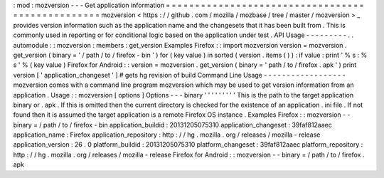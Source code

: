 :
mod
:
mozversion
-
-
-
Get
application
information
=
=
=
=
=
=
=
=
=
=
=
=
=
=
=
=
=
=
=
=
=
=
=
=
=
=
=
=
=
=
=
=
=
=
=
=
=
=
=
=
=
=
=
=
=
=
=
=
=
mozversion
<
https
:
/
/
github
.
com
/
mozilla
/
mozbase
/
tree
/
master
/
mozversion
>
_
provides
version
information
such
as
the
application
name
and
the
changesets
that
it
has
been
built
from
.
This
is
commonly
used
in
reporting
or
for
conditional
logic
based
on
the
application
under
test
.
API
Usage
-
-
-
-
-
-
-
-
-
.
.
automodule
:
:
mozversion
:
members
:
get_version
Examples
Firefox
:
:
import
mozversion
version
=
mozversion
.
get_version
(
binary
=
'
/
path
/
to
/
firefox
-
bin
'
)
for
(
key
value
)
in
sorted
(
version
.
items
(
)
)
:
if
value
:
print
'
%
s
:
%
s
'
%
(
key
value
)
Firefox
for
Android
:
:
version
=
mozversion
.
get_version
(
binary
=
'
path
/
to
/
firefox
.
apk
'
)
print
version
[
'
application_changeset
'
]
#
gets
hg
revision
of
build
Command
Line
Usage
-
-
-
-
-
-
-
-
-
-
-
-
-
-
-
-
-
-
mozversion
comes
with
a
command
line
program
mozversion
which
may
be
used
to
get
version
information
from
an
application
.
Usage
:
:
mozversion
[
options
]
Options
-
-
-
binary
'
'
'
'
'
'
'
'
'
This
is
the
path
to
the
target
application
binary
or
.
apk
.
If
this
is
omitted
then
the
current
directory
is
checked
for
the
existence
of
an
application
.
ini
file
.
If
not
found
then
it
is
assumed
the
target
application
is
a
remote
Firefox
OS
instance
.
Examples
Firefox
:
:
mozversion
-
-
binary
=
/
path
/
to
/
firefox
-
bin
application_buildid
:
20131205075310
application_changeset
:
39faf812aaec
application_name
:
Firefox
application_repository
:
http
:
/
/
hg
.
mozilla
.
org
/
releases
/
mozilla
-
release
application_version
:
26
.
0
platform_buildid
:
20131205075310
platform_changeset
:
39faf812aaec
platform_repository
:
http
:
/
/
hg
.
mozilla
.
org
/
releases
/
mozilla
-
release
Firefox
for
Android
:
:
mozversion
-
-
binary
=
/
path
/
to
/
firefox
.
apk
